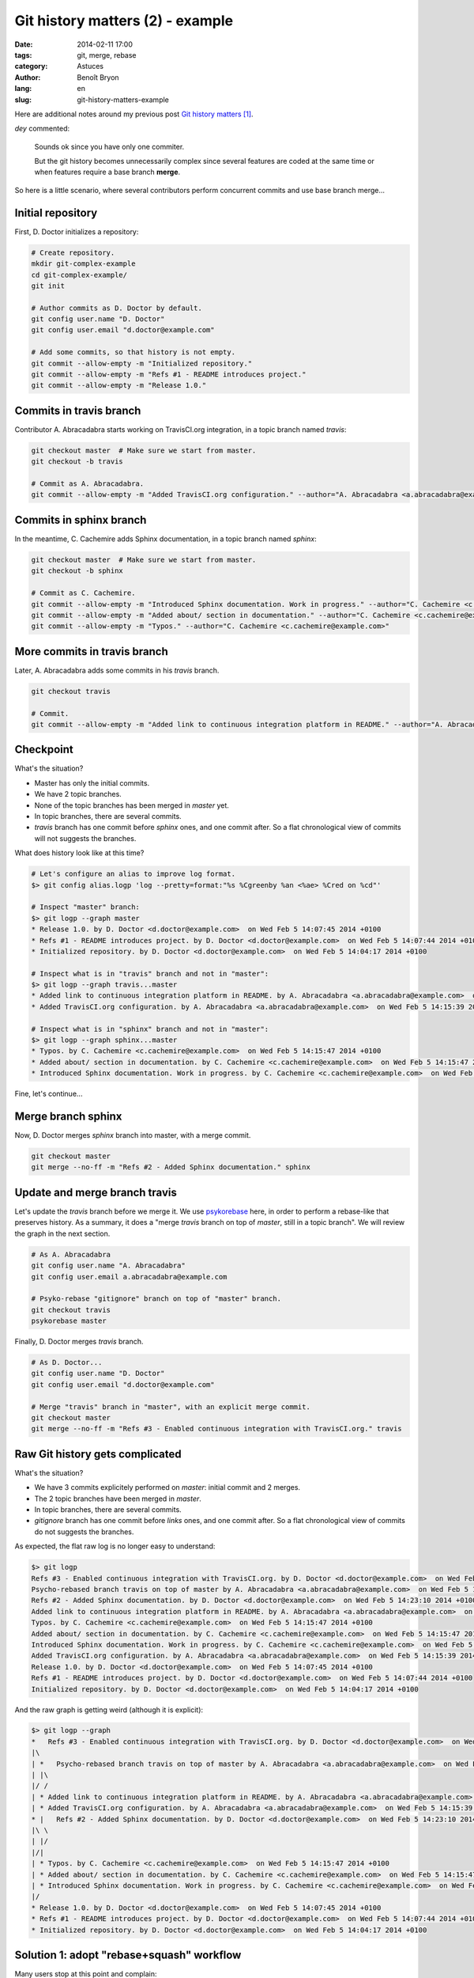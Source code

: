 #################################
Git history matters (2) - example
#################################

:date: 2014-02-11 17:00
:tags: git, merge, rebase
:category: Astuces
:author: Benoît Bryon
:lang: en
:slug: git-history-matters-example

Here are additional notes around my previous post `Git history matters`_.

`dey` commented:

  Sounds ok since you have only one commiter.

  But the git history becomes unnecessarily complex since several features are
  coded at the same time or when features require a base branch **merge**.

So here is a little scenario, where several contributors perform concurrent
commits and use base branch merge...


******************
Initial repository
******************

First, D. Doctor initializes a repository:

.. code:: sh

   # Create repository.
   mkdir git-complex-example
   cd git-complex-example/
   git init

   # Author commits as D. Doctor by default.
   git config user.name "D. Doctor"
   git config user.email "d.doctor@example.com"

   # Add some commits, so that history is not empty.
   git commit --allow-empty -m "Initialized repository."
   git commit --allow-empty -m "Refs #1 - README introduces project."
   git commit --allow-empty -m "Release 1.0."


************************
Commits in travis branch
************************

Contributor A. Abracadabra starts working on TravisCI.org integration, in a
topic branch named `travis`:

.. code:: sh

   git checkout master  # Make sure we start from master.
   git checkout -b travis

   # Commit as A. Abracadabra.
   git commit --allow-empty -m "Added TravisCI.org configuration." --author="A. Abracadabra <a.abracadabra@example.com>"


************************
Commits in sphinx branch
************************

In the meantime, C. Cachemire adds Sphinx documentation, in a topic branch
named `sphinx`:

.. code:: sh

   git checkout master  # Make sure we start from master.
   git checkout -b sphinx

   # Commit as C. Cachemire.
   git commit --allow-empty -m "Introduced Sphinx documentation. Work in progress." --author="C. Cachemire <c.cachemire@example.com>"
   git commit --allow-empty -m "Added about/ section in documentation." --author="C. Cachemire <c.cachemire@example.com>"
   git commit --allow-empty -m "Typos." --author="C. Cachemire <c.cachemire@example.com>"


*****************************
More commits in travis branch
*****************************

Later, A. Abracadabra adds some commits in his `travis` branch.

.. code:: sh

   git checkout travis

   # Commit.
   git commit --allow-empty -m "Added link to continuous integration platform in README." --author="A. Abracadabra <a.abracadabra@example.com>"


**********
Checkpoint
**********

What's the situation?

* Master has only the initial commits.
* We have 2 topic branches.
* None of the topic branches has been merged in `master` yet.
* In topic branches, there are several commits.
* `travis` branch has one commit before `sphinx` ones, and one commit after.
  So a flat chronological view of commits will not suggests the branches.

What does history look like at this time?

.. code:: console

   # Let's configure an alias to improve log format.
   $> git config alias.logp 'log --pretty=format:"%s %Cgreenby %an <%ae> %Cred on %cd"'

   # Inspect "master" branch:
   $> git logp --graph master
   * Release 1.0. by D. Doctor <d.doctor@example.com>  on Wed Feb 5 14:07:45 2014 +0100
   * Refs #1 - README introduces project. by D. Doctor <d.doctor@example.com>  on Wed Feb 5 14:07:44 2014 +0100
   * Initialized repository. by D. Doctor <d.doctor@example.com>  on Wed Feb 5 14:04:17 2014 +0100

   # Inspect what is in "travis" branch and not in "master":
   $> git logp --graph travis...master
   * Added link to continuous integration platform in README. by A. Abracadabra <a.abracadabra@example.com>  on Wed Feb 5 14:16:09 2014 +0100
   * Added TravisCI.org configuration. by A. Abracadabra <a.abracadabra@example.com>  on Wed Feb 5 14:15:39 2014 +0100

   # Inspect what is in "sphinx" branch and not in "master":
   $> git logp --graph sphinx...master
   * Typos. by C. Cachemire <c.cachemire@example.com>  on Wed Feb 5 14:15:47 2014 +0100
   * Added about/ section in documentation. by C. Cachemire <c.cachemire@example.com>  on Wed Feb 5 14:15:47 2014 +0100
   * Introduced Sphinx documentation. Work in progress. by C. Cachemire <c.cachemire@example.com>  on Wed Feb 5 14:15:47 2014 +0100

Fine, let's continue...


*******************
Merge branch sphinx
*******************

Now, D. Doctor merges `sphinx` branch into master, with a merge commit.

.. code:: sh

   git checkout master
   git merge --no-ff -m "Refs #2 - Added Sphinx documentation." sphinx


******************************
Update and merge branch travis
******************************

Let's update the `travis` branch before we merge it.
We use `psykorebase <https://github.com/benoitbryon/psykorebase>`_ here, in
order to perform a rebase-like that preserves history. As a summary, it does
a "merge `travis` branch on top of `master`, still in a topic branch". We will
review the graph in the next section.

.. code:: sh

   # As A. Abracadabra
   git config user.name "A. Abracadabra"
   git config user.email a.abracadabra@example.com

   # Psyko-rebase "gitignore" branch on top of "master" branch.
   git checkout travis
   psykorebase master

Finally, D. Doctor merges `travis` branch.

.. code:: sh

   # As D. Doctor...
   git config user.name "D. Doctor"
   git config user.email "d.doctor@example.com"

   # Merge "travis" branch in "master", with an explicit merge commit.
   git checkout master
   git merge --no-ff -m "Refs #3 - Enabled continuous integration with TravisCI.org." travis


********************************
Raw Git history gets complicated
********************************

What's the situation?

* We have 3 commits explicitely performed on `master`: initial commit and 2
  merges.
* The 2 topic branches have been merged in `master`.
* In topic branches, there are several commits.
* `gitignore` branch has one commit before `links` ones, and one commit after.
  So a flat chronological view of commits do not suggests the branches.

As expected, the flat raw log is no longer easy to understand:

.. code:: console

   $> git logp
   Refs #3 - Enabled continuous integration with TravisCI.org. by D. Doctor <d.doctor@example.com>  on Wed Feb 5 14:30:10 2014 +0100
   Psycho-rebased branch travis on top of master by A. Abracadabra <a.abracadabra@example.com>  on Wed Feb 5 14:27:13 2014 +0100
   Refs #2 - Added Sphinx documentation. by D. Doctor <d.doctor@example.com>  on Wed Feb 5 14:23:10 2014 +0100
   Added link to continuous integration platform in README. by A. Abracadabra <a.abracadabra@example.com>  on Wed Feb 5 14:16:09 2014 +0100
   Typos. by C. Cachemire <c.cachemire@example.com>  on Wed Feb 5 14:15:47 2014 +0100
   Added about/ section in documentation. by C. Cachemire <c.cachemire@example.com>  on Wed Feb 5 14:15:47 2014 +0100
   Introduced Sphinx documentation. Work in progress. by C. Cachemire <c.cachemire@example.com>  on Wed Feb 5 14:15:47 2014 +0100
   Added TravisCI.org configuration. by A. Abracadabra <a.abracadabra@example.com>  on Wed Feb 5 14:15:39 2014 +0100
   Release 1.0. by D. Doctor <d.doctor@example.com>  on Wed Feb 5 14:07:45 2014 +0100
   Refs #1 - README introduces project. by D. Doctor <d.doctor@example.com>  on Wed Feb 5 14:07:44 2014 +0100
   Initialized repository. by D. Doctor <d.doctor@example.com>  on Wed Feb 5 14:04:17 2014 +0100

And the raw graph is getting weird (although it is explicit):

.. code:: console

   $> git logp --graph
   *   Refs #3 - Enabled continuous integration with TravisCI.org. by D. Doctor <d.doctor@example.com>  on Wed Feb 5 14:30:10 2014 +0100
   |\
   | *   Psycho-rebased branch travis on top of master by A. Abracadabra <a.abracadabra@example.com>  on Wed Feb 5 14:27:13 2014 +0100
   | |\
   |/ /
   | * Added link to continuous integration platform in README. by A. Abracadabra <a.abracadabra@example.com>  on Wed Feb 5 14:16:09 2014 +0100
   | * Added TravisCI.org configuration. by A. Abracadabra <a.abracadabra@example.com>  on Wed Feb 5 14:15:39 2014 +0100
   * |   Refs #2 - Added Sphinx documentation. by D. Doctor <d.doctor@example.com>  on Wed Feb 5 14:23:10 2014 +0100
   |\ \
   | |/
   |/|
   | * Typos. by C. Cachemire <c.cachemire@example.com>  on Wed Feb 5 14:15:47 2014 +0100
   | * Added about/ section in documentation. by C. Cachemire <c.cachemire@example.com>  on Wed Feb 5 14:15:47 2014 +0100
   | * Introduced Sphinx documentation. Work in progress. by C. Cachemire <c.cachemire@example.com>  on Wed Feb 5 14:15:47 2014 +0100
   |/
   * Release 1.0. by D. Doctor <d.doctor@example.com>  on Wed Feb 5 14:07:45 2014 +0100
   * Refs #1 - README introduces project. by D. Doctor <d.doctor@example.com>  on Wed Feb 5 14:07:44 2014 +0100
   * Initialized repository. by D. Doctor <d.doctor@example.com>  on Wed Feb 5 14:04:17 2014 +0100


******************************************
Solution 1: adopt "rebase+squash" workflow
******************************************

Many users stop at this point and complain:

  What a mess! Let's alter history!

Once history has been modified, ``git log`` gives a nice readable output:

.. code:: console

   $> git logp --graph master
   * Refs #3 - Enabled continuous integration with TravisCI.org. by A. Abracadabra <a.abracadabra@example.com>  on Wed Feb 5 14:30:10 2014 +0100
   * Refs #2 - Added Sphinx documentation. by C. Cachemire <c.cachemire@example.com>  on Wed Feb 5 14:23:10 2014 +0100
   * Release 1.0. by D. Doctor <d.doctor@example.com>  on Wed Feb 5 14:07:45 2014 +0100
   * Refs #1 - README introduces project. by D. Doctor <d.doctor@example.com>  on Wed Feb 5 14:07:44 2014 +0100
   * Initialized repository. by D. Doctor <d.doctor@example.com>  on Wed Feb 5 14:04:17 2014 +0100


***********************************
Solution 2: custom views of history
***********************************

Come on! The raw history was not a mess at all: it tells what happened, and
that's its primary purpose. Let's use custom views to display what we want
to...

Use ``--first-parent`` option to check "features", i.e. commits explicitely
performed on master:

.. code:: console

   $> git logp --first-parent --graph master
   * Refs #3 - Enabled continuous integration with TravisCI.org. by D. Doctor <d.doctor@example.com>  on Wed Feb 5 14:30:10 2014 +0100
   * Refs #2 - Added Sphinx documentation. by D. Doctor <d.doctor@example.com>  on Wed Feb 5 14:23:10 2014 +0100
   * Release 1.0. by D. Doctor <d.doctor@example.com>  on Wed Feb 5 14:07:45 2014 +0100
   * Refs #1 - README introduces project. by D. Doctor <d.doctor@example.com>  on Wed Feb 5 14:07:44 2014 +0100
   * Initialized repository. by D. Doctor <d.doctor@example.com>  on Wed Feb 5 14:04:17 2014 +0100

The filtered log above is what you make via "rebase+squash" workflows, isn't
it?

There is a small difference in the authorship:

* in the first case, rebase+squash action was performed by D. Doctor, but he
  preserved authorship of commits in topic branches. We do not have the
  information "who merged".

* in the second case, merge commits in `master` are authored by D. Doctor, who
  performed the merge. Contributors (A. Abracadabra and C. Cachemire) are
  mentioned in history of topic branches.

Notice the filtered log above is the only thing you can get once you have
rebased+squashed. You altered history, you did not keep the original commits.

Using merge commits, you can see the "nice log", but you also get granted
additional features related to original commits. Here are a few:

* you can inspect commits in a topic branch (see notes below);
* in discussions, references to commits and code are not broken;
* you can revert a subset of a feature. Useful in case of a mistake.


*************************************
Key differences: time, responsibility
*************************************

As we saw above, the "nice log" can be displayed whatever the workflow. So
this result is not the main difference between the workflows. Where is the
value?

I think the value of merge-based workflows is the time you spend performing
actions:

* executing a custom log (i.e. ``git customlog``) is as fast as executing
  ``git log``. Some people will tell ``git log`` is the default, so you do not
  need to learn or setup it. That's true. But I think raw ``git log`` is
  definitely more readable with some styling of your own... so I would
  recommend having a custom ``git log`` output anyway. Just make it fit your
  needs ;)

* editing history is longer than merging. When merging, you focus on the
  merge commit: diff and message.

* in case of mistake, merge-based workflow can save you time. You can revert a
  merge and rewind in original history. Whereas with a rebase+squash you only
  have the squashed result, no way to rewind. You certainly are smart enough
  to fix the mistake manually, but in some cases it is easier (and safer) with
  ``git revert`` or ``git reset``. The use case may be rare, but the time you
  spend on it may be big, and the stakes can be big too.

* in some cases, original history saves you time. Sometimes you need to check
  details of a topic branch, or some code design has been tried then reverted
  in topic branch, or some discussion references a commit in topic branch...
  Again, the use case may be rare, but when it occurs, you appreciate having
  the full topic branch history. Else you have to remember, guess or whatever.
  Nothing blocker, but time you could save.

It is also a matter of responsibility: I'd prefer make a mistake in a merge
commit than mess up a rebase+squash. Because I know I can revert a merge, and
I know I preserved other's hard-work. Whereas doing a rebase+squash, I
potentially alter one's contribution.

That's what I called "do not bother with micro commits" in the previous post
`Git history matters`_.


********************************
Merge-based workflows lack tools
********************************

I think merge-based workflows are the way to go... **but** I must admit I do
not know how to implement some features they have.

I mean, **I understand why people complain about merge and promote
"rebase+squash"**: ``rebase -i`` is a powerful `Git` builtin. It looks quite
simple. It produces simple output. And many people use it. Those are good
enough reasons to use rebase+squash workflows.

My point is **we should try, develop and promote merge-based workflows**. It
means collecting or making tools that implement the workflow.

`git-flow`_ is one solution. There could be others with one `master` and N
topic branches.

And, about reading `Git` history, there could be tools that produce nice views
out of any complex raw history.

To display commits in main branch (i.e. `master`), the ``--first-parent``
option is fine.

But while googling on "git log branch", I found:

* `git history visualizations`_, where the README explains the issue...
  and there is no implementation as of 2014-02-11.

* http://stackoverflow.com/questions/1527234/finding-a-branch-point-with-git
  and
  http://stackoverflow.com/questions/14848274/git-log-to-get-commits-only-for-a-specific-branch
  where simple questions get complex answers.

Back to our sample scenario above, as of 2014-02-11, I do not know a simple way
to get the list of commits in `travis` branch after it has been merged. I guess
it could be displayed, but the only way I know is reading the full and raw log
(easier with `gitk` or `gitg`).

Let's stop here today... I presume "git tools for merge-based workflows" is a
quite long story. Perhaps another post...


.. rubric:: Notes & references

.. target-notes::

.. _`Git history matters`: /git-history-matters-en.html
.. _`git-flow`: https://github.com/nvie/gitflow
.. _`git history visualizations`:
   https://github.com/datagrok/git-history-visualizations
